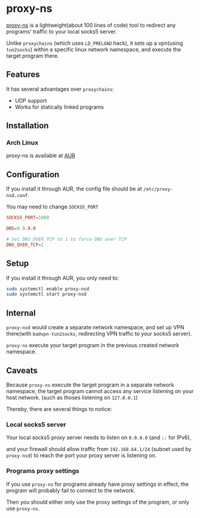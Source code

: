 * proxy-ns
[[https://github.com/OkamiW/proxy-ns][proxy-ns]] is a lightweight(about 100 lines of code) tool to redirect
any programs' traffic to your local socks5 server.

Unlike =proxychains= (which uses =LD_PRELOAD= hack), it sets up a
vpn(using =tun2socks=) within a specific linux network namespace, and
execute the target program there.

** Features
It has several advantages over =proxychains=:
- UDP support
- Works for statically linked programs

** Installation
*** Arch Linux
proxy-ns is available at [[https://aur.archlinux.org/packages/proxy-ns][AUR]]

** Configuration
If you install it through AUR, the config file should be at
=/etc/proxy-nsd.conf=.

You may need to change =SOCKS5_PORT=
#+begin_src conf
  SOCKS5_PORT=1080

  DNS=9.9.9.9

  # Set DNS_OVER_TCP to 1 to force DNS over TCP
  DNS_OVER_TCP=1
#+end_src

** Setup
If you install it through AUR, you only need to:
#+begin_src sh
  sudo systemctl enable proxy-nsd
  sudo systemctl start proxy-nsd
#+end_src

** Internal
=proxy-nsd= would create a separate network namespace, and set up VPN
there(with =badvpn-tun2socks=, redirecting VPN traffic to your socks5
server).

=proxy-ns= execute your target program in the previous created network
namespace.

** Caveats
Because =proxy-ns= execute the target program in a separate network
namespace, the target program cannot access any service listening on
your host network. (such as thoses listening on =127.0.0.1=)

Thereby, there are several things to notice:

*** Local socks5 server
Your local socks5 proxy server needs to listen on =0.0.0.0=
(and =::= for IPv6),

and your firewall should allow traffic from =192.168.64.1/24=
(subnet used by =proxy-nsd=) to reach the port
your proxy server is listening on.

*** Programs proxy settings
If you use =proxy-ns= for programs already have proxy settings in
effect, the program will probably fail to connect to the network.

Then you should either only use the proxy settings of the program,
or only use =proxy-ns=.
